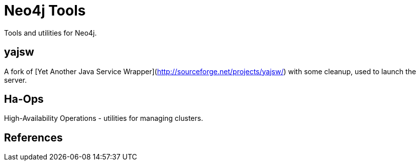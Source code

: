 Neo4j Tools
===========

Tools and utilities for Neo4j.

yajsw
-----

A fork of [Yet Another Java Service Wrapper](http://sourceforge.net/projects/yajsw/)
with some cleanup, used to launch the server.


Ha-Ops 
------

High-Availability Operations - utilities for managing clusters.


References
----------



